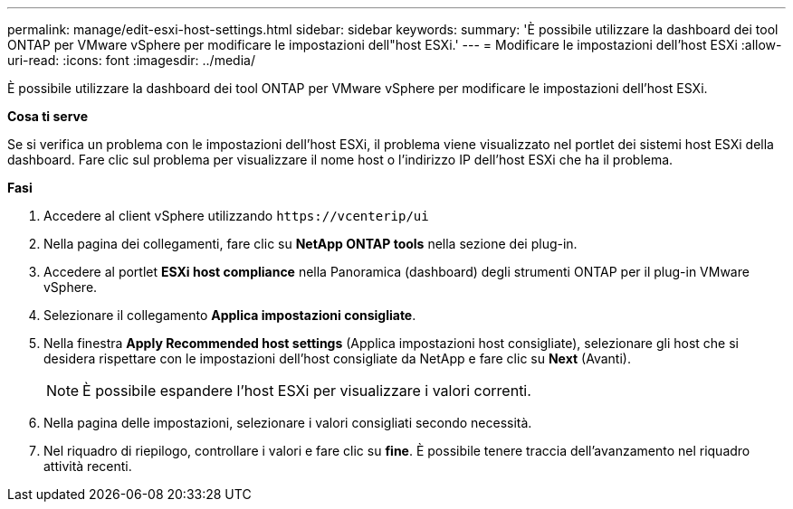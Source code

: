 ---
permalink: manage/edit-esxi-host-settings.html 
sidebar: sidebar 
keywords:  
summary: 'È possibile utilizzare la dashboard dei tool ONTAP per VMware vSphere per modificare le impostazioni dell"host ESXi.' 
---
= Modificare le impostazioni dell'host ESXi
:allow-uri-read: 
:icons: font
:imagesdir: ../media/


[role="lead"]
È possibile utilizzare la dashboard dei tool ONTAP per VMware vSphere per modificare le impostazioni dell'host ESXi.

*Cosa ti serve*

Se si verifica un problema con le impostazioni dell'host ESXi, il problema viene visualizzato nel portlet dei sistemi host ESXi della dashboard. Fare clic sul problema per visualizzare il nome host o l'indirizzo IP dell'host ESXi che ha il problema.

*Fasi*

. Accedere al client vSphere utilizzando `\https://vcenterip/ui`
. Nella pagina dei collegamenti, fare clic su *NetApp ONTAP tools* nella sezione dei plug-in.
. Accedere al portlet *ESXi host compliance* nella Panoramica (dashboard) degli strumenti ONTAP per il plug-in VMware vSphere.
. Selezionare il collegamento *Applica impostazioni consigliate*.
. Nella finestra *Apply Recommended host settings* (Applica impostazioni host consigliate), selezionare gli host che si desidera rispettare con le impostazioni dell'host consigliate da NetApp e fare clic su *Next* (Avanti).
+

NOTE: È possibile espandere l'host ESXi per visualizzare i valori correnti.

. Nella pagina delle impostazioni, selezionare i valori consigliati secondo necessità.
. Nel riquadro di riepilogo, controllare i valori e fare clic su *fine*. È possibile tenere traccia dell'avanzamento nel riquadro attività recenti.

